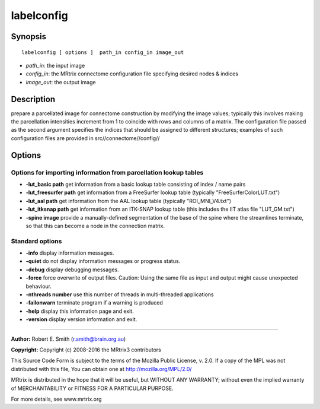 labelconfig
===========

Synopsis
--------

::

    labelconfig [ options ]  path_in config_in image_out

-  *path_in*: the input image
-  *config_in*: the MRtrix connectome configuration file specifying
   desired nodes & indices
-  *image_out*: the output image

Description
-----------

prepare a parcellated image for connectome construction by modifying the
image values; typically this involves making the parcellation
intensities increment from 1 to coincide with rows and columns of a
matrix. The configuration file passed as the second argument specifies
the indices that should be assigned to different structures; examples of
such configuration files are provided in src//connectome//config//

Options
-------

Options for importing information from parcellation lookup tables
^^^^^^^^^^^^^^^^^^^^^^^^^^^^^^^^^^^^^^^^^^^^^^^^^^^^^^^^^^^^^^^^^

-  **-lut_basic path** get information from a basic lookup table
   consisting of index / name pairs

-  **-lut_freesurfer path** get information from a FreeSurfer lookup
   table (typically "FreeSurferColorLUT.txt")

-  **-lut_aal path** get information from the AAL lookup table
   (typically "ROI_MNI_V4.txt")

-  **-lut_itksnap path** get information from an ITK-SNAP lookup table
   (this includes the IIT atlas file "LUT_GM.txt")

-  **-spine image** provide a manually-defined segmentation of the base
   of the spine where the streamlines terminate, so that this can become
   a node in the connection matrix.

Standard options
^^^^^^^^^^^^^^^^

-  **-info** display information messages.

-  **-quiet** do not display information messages or progress status.

-  **-debug** display debugging messages.

-  **-force** force overwrite of output files. Caution: Using the same
   file as input and output might cause unexpected behaviour.

-  **-nthreads number** use this number of threads in multi-threaded
   applications

-  **-failonwarn** terminate program if a warning is produced

-  **-help** display this information page and exit.

-  **-version** display version information and exit.

--------------


**Author:** Robert E. Smith (r.smith@brain.org.au)

**Copyright:** Copyright (c) 2008-2016 the MRtrix3 contributors

This Source Code Form is subject to the terms of the Mozilla Public
License, v. 2.0. If a copy of the MPL was not distributed with this
file, You can obtain one at http://mozilla.org/MPL/2.0/

MRtrix is distributed in the hope that it will be useful, but WITHOUT
ANY WARRANTY; without even the implied warranty of MERCHANTABILITY or
FITNESS FOR A PARTICULAR PURPOSE.

For more details, see www.mrtrix.org
